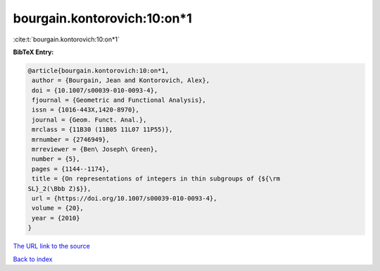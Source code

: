 bourgain.kontorovich:10:on*1
============================

:cite:t:`bourgain.kontorovich:10:on*1`

**BibTeX Entry:**

.. code-block:: bibtex

   @article{bourgain.kontorovich:10:on*1,
    author = {Bourgain, Jean and Kontorovich, Alex},
    doi = {10.1007/s00039-010-0093-4},
    fjournal = {Geometric and Functional Analysis},
    issn = {1016-443X,1420-8970},
    journal = {Geom. Funct. Anal.},
    mrclass = {11B30 (11B05 11L07 11P55)},
    mrnumber = {2746949},
    mrreviewer = {Ben\ Joseph\ Green},
    number = {5},
    pages = {1144--1174},
    title = {On representations of integers in thin subgroups of {${\rm
   SL}_2(\Bbb Z)$}},
    url = {https://doi.org/10.1007/s00039-010-0093-4},
    volume = {20},
    year = {2010}
   }
`The URL link to the source <ttps://doi.org/10.1007/s00039-010-0093-4}>`_


`Back to index <../By-Cite-Keys.html>`_
